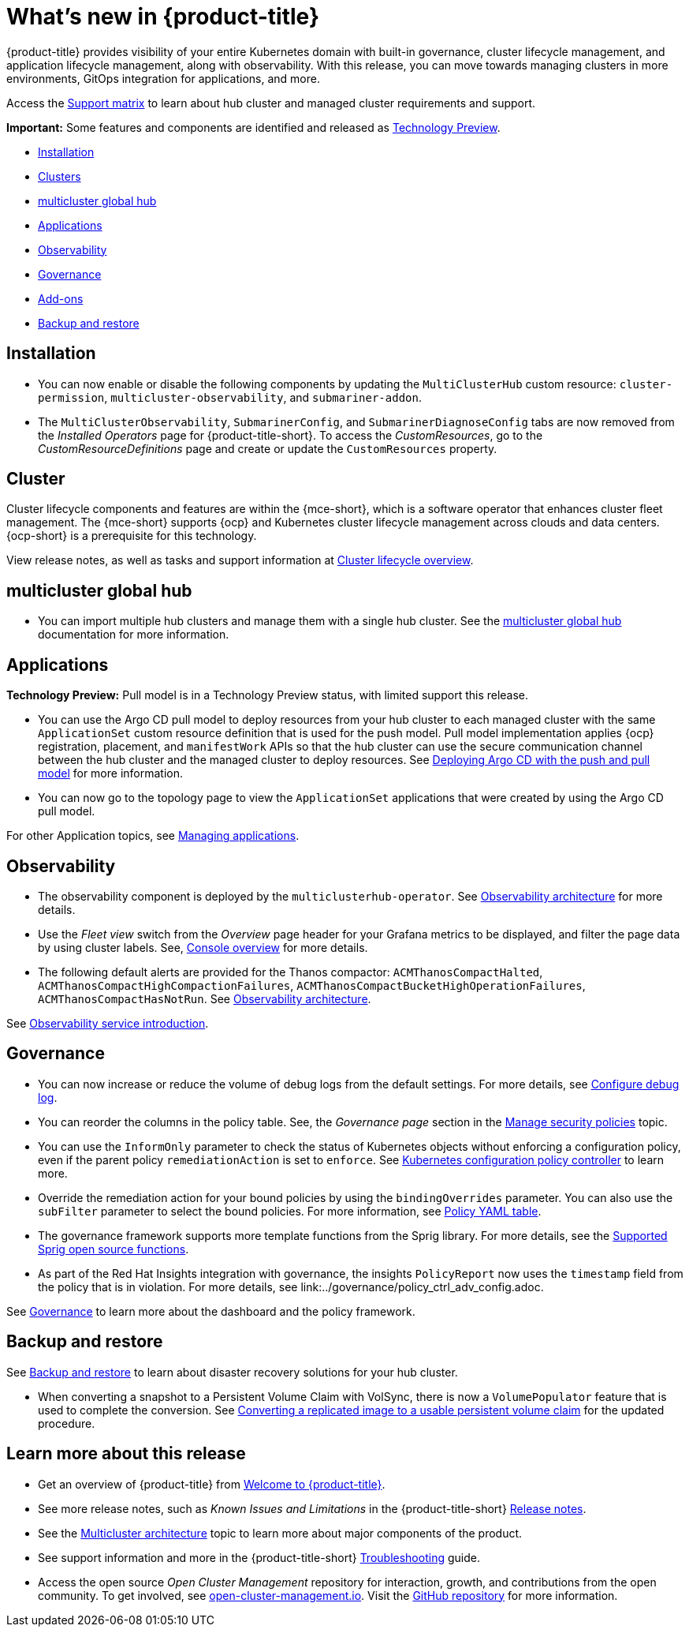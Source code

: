 [#whats-new]
= What's new in {product-title}

{product-title} provides visibility of your entire Kubernetes domain with built-in governance, cluster lifecycle management, and application lifecycle management, along with observability. With this release, you can move towards managing clusters in more environments, GitOps integration for applications, and more. 

Access the link:https://access.redhat.com/articles/7027073/[Support matrix] to learn about hub cluster and managed cluster requirements and support.

*Important:* Some features and components are identified and released as link:https://access.redhat.com/support/offerings/techpreview[Technology Preview].

* <<installation,Installation>>
* <<cluster-whats-new,Clusters>>
* <<global-hub-whats-new,multicluster global hub>>
* <<application-whats-new,Applications>>
* <<observability-whats-new,Observability>>
* <<governance-whats-new,Governance>>
* <<add-on-whats-new,Add-ons>>
* <<dr4hub-whats-new,Backup and restore>>

[#installation]
== Installation

* You can now enable or disable the following components by updating the `MultiClusterHub` custom resource: `cluster-permission`, `multicluster-observability`, and `submariner-addon`.

* The `MultiClusterObservability`, `SubmarinerConfig`, and `SubmarinerDiagnoseConfig` tabs are now removed from the _Installed Operators_ page for {product-title-short}. To access the _CustomResources_, go to the _CustomResourceDefinitions_ page and create or update the `CustomResources` property.

[#cluster-whats-new]
== Cluster 

Cluster lifecycle components and features are within the {mce-short}, which is a software operator that enhances cluster fleet management. The {mce-short} supports {ocp} and Kubernetes cluster lifecycle management across clouds and data centers. {ocp-short} is a prerequisite for this technology.

View release notes, as well as tasks and support information at link:../clusters/cluster_mce_overview.adoc#cluster_mce_overview[Cluster lifecycle overview].

[#global-hub-whats-new]
== multicluster global hub 

* You can import multiple hub clusters and manage them with a single hub cluster. See the link:../global_hub/global_hub_overview.adoc#multicluster-global-hub[multicluster global hub] documentation for more information. 

[#application-whats-new]
== Applications

*Technology Preview:* Pull model is in a Technology Preview status, with limited support this release.

* You can use the Argo CD pull model to deploy resources from your hub cluster to each managed cluster with the same `ApplicationSet` custom resource definition that is used for the push model. Pull model implementation applies {ocp} registration, placement, and `manifestWork` APIs so that the hub cluster can use the secure communication channel between the hub cluster and the managed cluster to deploy resources. See link:../applications/gitops_push_pull.adoc#argo-pull-push[Deploying Argo CD with the push and pull model] for more information.

* You can now go to the topology page to view the `ApplicationSet` applications that were created by using the Argo CD pull model. 

For other Application topics, see link:../applications/app_management_overview.adoc#managing-applications[Managing applications].

[#observability-whats-new]
== Observability

* The observability component is deployed by the `multiclusterhub-operator`. See link:../observability/observability_arch.adoc#observability-arch[Observability architecture] for more details.

* Use the _Fleet view_ switch from the _Overview_ page header for your Grafana metrics to be displayed, and filter the page data by using cluster labels. See, link:../console/console.adoc#console-overview[Console overview] for more details.

* The following default alerts are provided for the Thanos compactor: `ACMThanosCompactHalted`, `ACMThanosCompactHighCompactionFailures`, `ACMThanosCompactBucketHighOperationFailures`, `ACMThanosCompactHasNotRun`. See link:../observability/observability_arch.adoc#observability-arch[Observability architecture].

See link:../observability/observe_environments_intro.adoc#observing-environments-intro[Observability service introduction].

[#governance-whats-new]
== Governance

* You can now increase or reduce the volume of debug logs from the default settings. For more details, see link:../governance/policy_ctrl_adv_config.adoc#configure-debug-log[Configure debug log].

* You can reorder the columns in the policy table. See, the _Governance page_ section in the link:../governance/manage_policy_intro.adoc#grc-view[Manage security policies] topic.

* You can use the `InformOnly` parameter to check the status of Kubernetes objects without enforcing a configuration policy, even if the parent policy `remediationAction` is set to `enforce`. See link:../governance/config_policy_ctrl.adoc#kubernetes-configuration-policy-controller[Kubernetes configuration policy controller] to learn more.

* Override the remediation action for your bound policies by using the `bindingOverrides` parameter. You can also use the `subFilter` parameter to select the bound policies. For more information, see link:../governance/policy_overview.adoc#policy-yaml-table[Policy YAML table]. 

* The governance framework supports more template functions from the Sprig library. For more details, see the link:../governance/template_functions.adoc#open-source-community-functions[Supported Sprig open source functions].

* As part of the Red Hat Insights integration with governance, the insights `PolicyReport` now uses the `timestamp` field from the policy that is in violation. For more details, see link:../governance/policy_ctrl_adv_config.adoc.

See link:../governance/grc_intro.adoc#governance[Governance] to learn more about the dashboard and the policy framework.

[#dr4hub-whats-new]
== Backup and restore

See link:../business_continuity/backup_restore/backup_intro.adoc#backup-intro[Backup and restore] to learn about disaster recovery solutions for your hub cluster.

* When converting a snapshot to a Persistent Volume Claim with VolSync, there is now a `VolumePopulator` feature that is used to complete the conversion. See link:../business_continuity/volsync/volsync_convert_backup.adoc#volsync-convert-backup-pvc[Converting a replicated image to a usable persistent volume claim] for the updated procedure. 

[#whats-new-learn-more]
== Learn more about this release

* Get an overview of {product-title} from link:../about/welcome.adoc#welcome-to-red-hat-advanced-cluster-management-for-kubernetes[Welcome to {product-title}].

* See more release notes, such as _Known Issues and Limitations_ in the {product-title-short} xref:../release_notes/release_notes.adoc#release-notes[Release notes].

* See the link:../about/architecture.adoc#multicluster-architecture[Multicluster architecture] topic to learn more about major components of the product.

* See support information and more in the {product-title-short} link:../troubleshooting/troubleshooting_intro.adoc#troubleshooting[Troubleshooting] guide.

* Access the open source _Open Cluster Management_ repository for interaction, growth, and contributions from the open community. To get involved, see link:https://open-cluster-management.io/[open-cluster-management.io]. Visit the link:https://github.com/open-cluster-management-io[GitHub repository] for more information.
